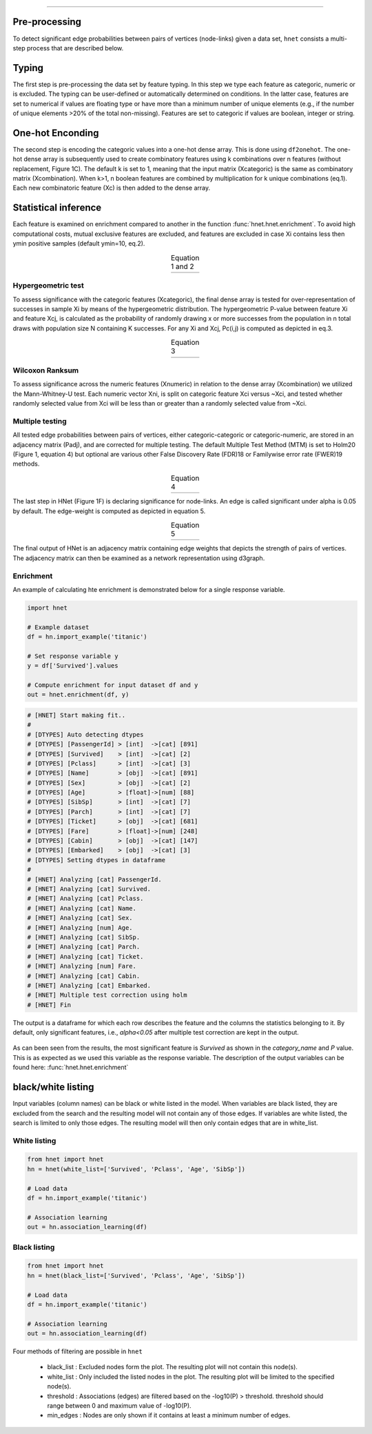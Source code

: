 .. _code_directive:

-------------------------------------


Pre-processing
''''''''''''''

To detect significant edge probabilities between pairs of vertices (node-links) given a data set, ``hnet`` consists a multi-step process that are described below.


Typing
''''''''''''''

The first step is pre-processing the data set by feature typing. In this step we type each feature as categoric, numeric or is excluded. The typing can be user-defined or automatically determined on conditions. In the latter case, features are set to numerical if values are floating type or have more than a minimum number of unique elements (e.g., if the number of unique elements >20% of the total non-missing). Features are set to categoric if values are boolean, integer or string.


One-hot Enconding
''''''''''''''''''

The second step is encoding the categoric values into a one-hot dense array. This is done using ``df2onehot``. The one-hot dense array is subsequently used to create combinatory features using k combinations over n features (without replacement, Figure 1C). The default k is set to 1, meaning that the input matrix (Xcategoric) is the same as combinatory matrix (Xcombination). When k>1, n boolean features are combined by multiplication for k unique combinations (eq.1). Each new combinatoric feature (Xc) is then added to the dense array.



Statistical inference
''''''''''''''''''''''''''''''

Each feature is examined on enrichment compared to another in the function :func:`hnet.hnet.enrichment`. To avoid high computational costs, mutual exclusive features are excluded, and features are excluded in case Xi contains less then ymin positive samples (default ymin=10, eq.2). 

.. |eq_1_2| image:: ../figs/other/eq_1_2.png
    :scale: 50%

.. table:: Equation 1 and 2
   :align: center

   +---------+
   ||eq_1_2| |
   +---------+



Hypergeometric test
^^^^^^^^^^^^^^^^^^^^^^^^^^^^^^^^ 

To assess significance with the categoric features (Xcategoric), the final dense array is tested for over-representation of successes in sample Xi by means of the hypergeometric distribution. The hypergeometric P-value between feature Xi and feature Xcj, is calculated as the probability of randomly drawing x or more successes from the population in n total draws with population size N containing K successes. For any Xi and Xcj, Pc(i,j) is computed as depicted in eq.3.

.. |eq_3| image:: ../figs/other/eq_3.png
    :scale: 50%

.. table:: Equation 3
   :align: center

   +---------+
   |  |eq_3| |
   +---------+



Wilcoxon Ranksum
^^^^^^^^^^^^^^^^^^^^^^^^^^^^^^^^ 

To assess significance across the numeric features (Xnumeric) in relation to the dense array (Xcombination) we utilized the Mann-Whitney-U test. Each numeric vector Xni, is split on categoric feature Xci versus ~Xci, and tested whether randomly selected value from Xci will be less than or greater than a randomly selected value from ~Xci.

Multiple testing
^^^^^^^^^^^^^^^^^^^^^^^^^^^^^^^^ 

All tested edge probabilities between pairs of vertices, either categoric-categoric or categoric-numeric, are stored in an adjacency matrix (Padj), and are corrected for multiple testing. The default Multiple Test Method (MTM) is set to Holm20 (Figure 1, equation 4) but optional are various other False Discovery Rate (FDR)18 or Familywise error rate (FWER)19 methods. 


.. |eq_4| image:: ../figs/other/eq_4.png
    :scale: 50%

.. table:: Equation 4
   :align: center

   +---------+
   |  |eq_4| |
   +---------+


The last step in HNet (Figure 1F) is declaring significance for node-links. An edge is called significant under alpha is 0.05 by default. The edge-weight is computed as depicted in equation 5.


.. |eq_5| image:: ../figs/other/eq_5.png
    :scale: 50%

.. table:: Equation 5
   :align: center

   +---------+
   |  |eq_5| |
   +---------+



The final output of HNet is an adjacency matrix containing edge weights that depicts the strength of pairs of vertices. The adjacency matrix can then be examined as a network representation using d3graph.


Enrichment
^^^^^^^^^^^^^^^^^^^^^^^^^^^^^^^^ 

An example of calculating hte enrichment is demonstrated below for a single response variable.

.. code-block:: python

  import hnet
  
  # Example dataset
  df = hn.import_example('titanic')

  # Set response variable y
  y = df['Survived'].values

  # Compute enrichment for input dataset df and y
  out = hnet.enrichment(df, y)


.. code-block:: python

	# [HNET] Start making fit..
	#
	# [DTYPES] Auto detecting dtypes
	# [DTYPES] [PassengerId] > [int]  ->[cat] [891]
	# [DTYPES] [Survived]    > [int]  ->[cat] [2]
	# [DTYPES] [Pclass]      > [int]  ->[cat] [3]
	# [DTYPES] [Name]        > [obj]  ->[cat] [891]
	# [DTYPES] [Sex]         > [obj]  ->[cat] [2]
	# [DTYPES] [Age]         > [float]->[num] [88]
	# [DTYPES] [SibSp]       > [int]  ->[cat] [7]
	# [DTYPES] [Parch]       > [int]  ->[cat] [7]
	# [DTYPES] [Ticket]      > [obj]  ->[cat] [681]
	# [DTYPES] [Fare]        > [float]->[num] [248]
	# [DTYPES] [Cabin]       > [obj]  ->[cat] [147]
	# [DTYPES] [Embarked]    > [obj]  ->[cat] [3]
	# [DTYPES] Setting dtypes in dataframe
	#
	# [HNET] Analyzing [cat] PassengerId.
	# [HNET] Analyzing [cat] Survived.
	# [HNET] Analyzing [cat] Pclass.
	# [HNET] Analyzing [cat] Name.
	# [HNET] Analyzing [cat] Sex.
	# [HNET] Analyzing [num] Age.
	# [HNET] Analyzing [cat] SibSp.
	# [HNET] Analyzing [cat] Parch.
	# [HNET] Analyzing [cat] Ticket.
	# [HNET] Analyzing [num] Fare.
	# [HNET] Analyzing [cat] Cabin.
	# [HNET] Analyzing [cat] Embarked.
	# [HNET] Multiple test correction using holm
	# [HNET] Fin


The output is a dataframe for which each row describes the feature and the columns the statistics belonging to it. By default, only significant features, i.e., `alpha<0.05` after multiple test correction are kept in the output.

.. output_enrichment:

.. figure:: ../figs/other/output_enrichment.png


As can been seen from the results, the most significant feature is *Survived* as shown in the `category_name` and `P` value. This is as expected as we used this variable as the response variable. The description of the output variables can be found here: :func:`hnet.hnet.enrichment`


black/white listing
''''''''''''''''''''''''''''''

Input variables (column names) can be black or white listed in the model.
When variables are black listed, they are excluded from the search and the resulting model will not contain any of those edges. If variables are white listed, the search is limited to only those edges. The resulting model will then only contain edges that are in white_list.

White listing
^^^^^^^^^^^^^^^^^^^^^^^^^^^^^^^

.. code-block:: python

  from hnet import hnet
  hn = hnet(white_list=['Survived', 'Pclass', 'Age', 'SibSp'])
  
  # Load data
  df = hn.import_example('titanic')
  
  # Association learning
  out = hn.association_learning(df)


Black listing
^^^^^^^^^^^^^^^^^^^^^^^^^^^^^^^

.. code-block:: python

  from hnet import hnet
  hn = hnet(black_list=['Survived', 'Pclass', 'Age', 'SibSp'])
  
  # Load data
  df = hn.import_example('titanic')
  
  # Association learning
  out = hn.association_learning(df)


Four methods of filtering are possible in ``hnet``

    * black_list : Excluded nodes form the plot. The resulting plot will not contain this node(s).
    * white_list : Only included the listed nodes in the plot. The resulting plot will be limited to the specified node(s).
    * threshold : Associations (edges) are filtered based on the -log10(P) > threshold. threshold should range between 0 and maximum value of -log10(P).
    * min_edges : Nodes are only shown if it contains at least a minimum number of edges.

.. raw:: html

	<hr>
	<center>
		<script async type="text/javascript" src="//cdn.carbonads.com/carbon.js?serve=CEADP27U&placement=erdogantgithubio" id="_carbonads_js"></script>
	</center>
	<hr>


